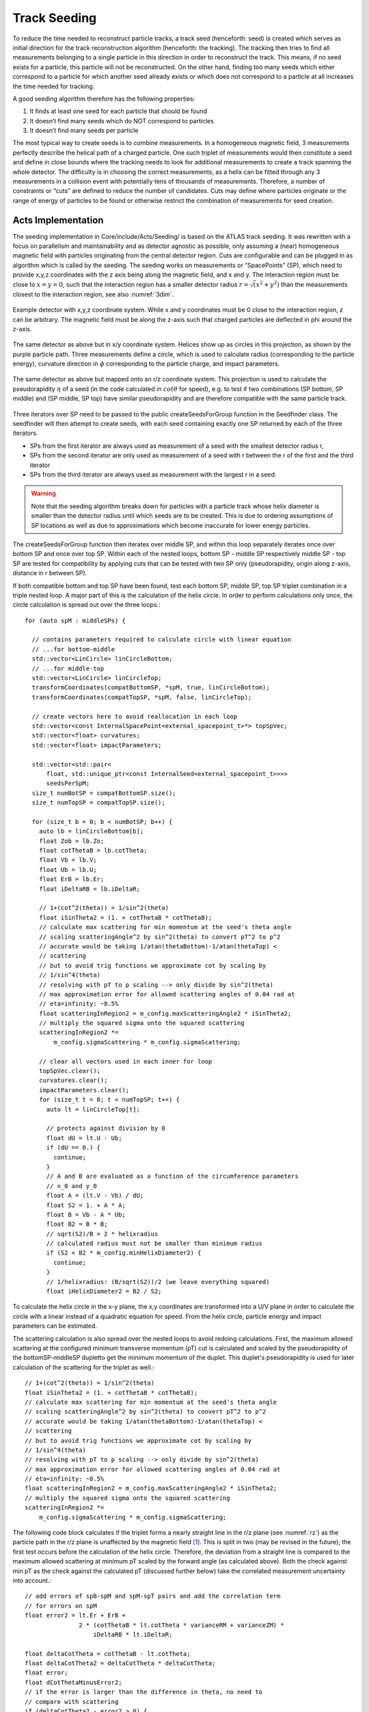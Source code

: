 Track Seeding
==============

To reduce the time needed to reconstruct particle tracks, a track seed (henceforth: seed) is created which serves as initial direction for the track reconstruction algorithm (henceforth: the tracking). The tracking then tries to find all measurements belonging to a single particle in this direction in order to reconstruct the track. This means, if no seed exists for a particle, this particle will not be reconstructed. On the other hand, finding too many seeds which either correspond to a particle for which another seed already exists or which does not correspond to a particle at all increases the time needed for tracking.

A good seeding algorithm therefore has the following properties:

#. It finds at least one seed for each particle that should be found
#. It doesn’t find many seeds which do NOT correspond to particles
#. It doesn’t find many seeds per particle

The most typical way to create seeds is to combine measurements. In a homogeneous magnetic field, 3 measurements perfectly describe the helical path of a charged particle. One such triplet of measurements would then constitute a seed and define in close bounds where the tracking needs to look for additional measurements to create a track spanning the whole detector. The difficulty is in choosing the correct measurements, as a helix can be fitted through any 3 measurements in a collision event with potentially tens of thousands of measurements. Therefore, a number of constraints or “cuts” are defined to reduce the number of candidates. Cuts may define where particles originate or the range of energy of particles to be found or otherwise restrict the combination of measurements for seed creation.

Acts Implementation
-------------------

The seeding implementation in Core/include/Acts/Seeding/ is based on the ATLAS track seeding. It was rewritten with a focus on parallelism and maintainability and as detector agnostic as possible, only assuming a (near) homogeneous magnetic field with particles originating from the central detector region. Cuts are configurable and can be plugged in as algorithm which is called by the seeding. The seeding works on measurements or “SpacePoints” (SP), which need to provide x,y,z coordinates with the z axis being along the magnetic field, and x and y. The interaction region must be close to :math:`x=y=0`, such that the interaction region has a smaller detector radius :math:`r = \sqrt(x^2+y^2)` than the measurements closest to the interaction region, see also :numref:`3dim`.


.. figure:: ../figures/seeding/3Dcoordinates.svg
  :name: 3dim
  :align: center
  :width: 600

  Example detector with x,y,z coordinate system. While x and y coordinates must be 0 close to the interaction region, z can be arbitrary. The magnetic field must be along the z-axis such that charged particles are deflected in \phi around the z-axis.

.. figure:: ../figures/seeding/x-yCoordinates.svg
  :name: xy
  :align: center
  :width: 500

  The same detector as above but in x/y coordinate system. Helices show up as circles in this projection, as shown by the purple particle path. Three measurements define a circle, which is used to calculate radius (corresponding to the particle energy), curvature direction in :math:`\phi` corresponding to the particle charge, and impact parameters.

.. figure:: ../figures/seeding/r-zCoordinates.svg
  :name: rz
  :align: center
  :width: 500

  The same detector as above but mapped onto an r/z coordinate system. This projection is used to calculate the pseudorapidity :math:`\eta` of a seed (in the code calculated in :math:`cot \theta` for speed), e.g. to test if two combinations (SP bottom, SP middle) and (SP middle, SP top) have similar pseudorapidity and are therefore compatible with the same particle track.

Three iterators over SP need to be passed to the public createSeedsForGroup function in the Seedfinder class. The seedfinder will then attempt to create seeds, with each seed containing exactly one SP returned by each of the three iterators. 

- SPs from the first iterator are always used as measurement of a seed with the smallest detector radius r, 
- SPs from the second iterator are only used as measurement of a seed with r between the r of the first and the third iterator
- SPs from the third iterator are always used as measurement with the largest r in a seed.

.. warning::
    Note that the seeding algorithm breaks down for particles with a particle track whose helix diameter is smaller than the detector radius until which seeds are to be created. This is due to ordering assumptions of SP locations as well as due to approximations which become inaccurate for lower energy particles.

The createSeedsForGroup function then iterates over middle SP, and within this loop separately iterates once over bottom SP and once over top SP. Within each of the nested loops, bottom SP - middle SP respectively middle SP - top SP are tested for compatibility by applying cuts that can be tested with two SP only (pseudorapidity, origin along z-axis, distance in r between SP).

If both compatible bottom and top SP have been found, test each bottom SP, middle SP, top SP triplet combination in a triple nested loop. A major part of this is the calculation of the helix circle. In order to perform calculations only once, the circle calculation is spread out over the three loops.::

  for (auto spM : middleSPs) {

    // contains parameters required to calculate circle with linear equation
    // ...for bottom-middle
    std::vector<LinCircle> linCircleBottom;
    // ...for middle-top
    std::vector<LinCircle> linCircleTop;
    transformCoordinates(compatBottomSP, *spM, true, linCircleBottom);
    transformCoordinates(compatTopSP, *spM, false, linCircleTop);

    // create vectors here to avoid reallocation in each loop
    std::vector<const InternalSpacePoint<external_spacepoint_t>*> topSpVec;
    std::vector<float> curvatures;
    std::vector<float> impactParameters;

    std::vector<std::pair<
        float, std::unique_ptr<const InternalSeed<external_spacepoint_t>>>>
        seedsPerSpM;
    size_t numBotSP = compatBottomSP.size();
    size_t numTopSP = compatTopSP.size();

    for (size_t b = 0; b < numBotSP; b++) {
      auto lb = linCircleBottom[b];
      float Zob = lb.Zo;
      float cotThetaB = lb.cotTheta;
      float Vb = lb.V;
      float Ub = lb.U;
      float ErB = lb.Er;
      float iDeltaRB = lb.iDeltaR;

      // 1+(cot^2(theta)) = 1/sin^2(theta)
      float iSinTheta2 = (1. + cotThetaB * cotThetaB);
      // calculate max scattering for min momentum at the seed's theta angle
      // scaling scatteringAngle^2 by sin^2(theta) to convert pT^2 to p^2
      // accurate would be taking 1/atan(thetaBottom)-1/atan(thetaTop) <
      // scattering
      // but to avoid trig functions we approximate cot by scaling by
      // 1/sin^4(theta)
      // resolving with pT to p scaling --> only divide by sin^2(theta)
      // max approximation error for allowed scattering angles of 0.04 rad at
      // eta=infinity: ~8.5%
      float scatteringInRegion2 = m_config.maxScatteringAngle2 * iSinTheta2;
      // multiply the squared sigma onto the squared scattering
      scatteringInRegion2 *=
          m_config.sigmaScattering * m_config.sigmaScattering;

      // clear all vectors used in each inner for loop
      topSpVec.clear();
      curvatures.clear();
      impactParameters.clear();
      for (size_t t = 0; t < numTopSP; t++) {
        auto lt = linCircleTop[t];

        // protects against division by 0
        float dU = lt.U - Ub;
        if (dU == 0.) {
          continue;
        }
        // A and B are evaluated as a function of the circumference parameters
        // x_0 and y_0
        float A = (lt.V - Vb) / dU;
        float S2 = 1. + A * A;
        float B = Vb - A * Ub;
        float B2 = B * B;
        // sqrt(S2)/B = 2 * helixradius
        // calculated radius must not be smaller than minimum radius
        if (S2 < B2 * m_config.minHelixDiameter2) {
          continue;
        }
        // 1/helixradius: (B/sqrt(S2))/2 (we leave everything squared)
        float iHelixDiameter2 = B2 / S2;

To calculate the helix circle in the x-y plane, the x,y coordinates are transformed into a U/V plane in order to calculate the circle with a linear instead of a quadratic equation for speed. From the helix circle, particle energy and impact parameters can be estimated.


The scattering calculation is also spread over the nested loops to avoid redoing calculations. First, the maximum allowed scattering at the configured minimum transverse momentum (pT) cut is calculated and scaled by the pseudorapidity of the bottomSP-middleSP dupletto get the minimum momentum of the duplet. This duplet's pseudorapidity is used for later calculation of the scattering for the triplet as well.::

      // 1+(cot^2(theta)) = 1/sin^2(theta)
      float iSinTheta2 = (1. + cotThetaB * cotThetaB);
      // calculate max scattering for min momentum at the seed's theta angle
      // scaling scatteringAngle^2 by sin^2(theta) to convert pT^2 to p^2
      // accurate would be taking 1/atan(thetaBottom)-1/atan(thetaTop) <
      // scattering
      // but to avoid trig functions we approximate cot by scaling by
      // 1/sin^4(theta)
      // resolving with pT to p scaling --> only divide by sin^2(theta)
      // max approximation error for allowed scattering angles of 0.04 rad at
      // eta=infinity: ~8.5%
      float scatteringInRegion2 = m_config.maxScatteringAngle2 * iSinTheta2;
      // multiply the squared sigma onto the squared scattering
      scatteringInRegion2 *=
          m_config.sigmaScattering * m_config.sigmaScattering;

The following code block calculates if the triplet forms a nearly straight line in the r/z plane (see :numref:`rz`) as the particle path in the r/z plane is unaffected by the magnetic field [#f1]_. This is split in two (may be revised in the future); the first test occurs before the calculation of the helix circle. Therefore, the deviation from a straight line is compared to the maximum allowed scattering at minimum pT scaled by the forward angle (as calculated above). Both the check against min pT as the check against the calculated pT (discussed further below) take the correlated measurement uncertainty into account.::

        // add errors of spB-spM and spM-spT pairs and add the correlation term
        // for errors on spM
        float error2 = lt.Er + ErB +
                       2 * (cotThetaB * lt.cotTheta * varianceRM + varianceZM) *
                           iDeltaRB * lt.iDeltaR;

        float deltaCotTheta = cotThetaB - lt.cotTheta;
        float deltaCotTheta2 = deltaCotTheta * deltaCotTheta;
        float error;
        float dCotThetaMinusError2;
        // if the error is larger than the difference in theta, no need to
        // compare with scattering
        if (deltaCotTheta2 - error2 > 0) {
          deltaCotTheta = std::abs(deltaCotTheta);
          // if deltaTheta larger than the scattering for the lower pT cut, skip
          error = std::sqrt(error2);
          dCotThetaMinusError2 =
              deltaCotTheta2 + error2 - 2 * deltaCotTheta * error;
          // avoid taking root of scatteringInRegion
          // if left side of ">" is positive, both sides of unequality can be
          // squared
          // (scattering is always positive)

          if (dCotThetaMinusError2 > scatteringInRegion2) {
            continue;
          }
        }

Now the check for scattering with calculated particle momentum. Momentum is calculated from the pT and the pseudorapidity. This must be :math:`\geq` the lower pT cut, and therefore allows :math:`\leq` scattering compared to the previous check, as the scattering decreases linearly with particle energy::

        // calculate scattering for p(T) calculated from seed curvature
        float pT2scatter = 4 * iHelixDiameter2 * m_config.pT2perRadius;
        // TODO: include upper pT limit for scatter calc
        // convert p(T) to p scaling by sin^2(theta) AND scale by 1/sin^4(theta)
        // from rad to deltaCotTheta
        float p2scatter = pT2scatter * iSinTheta2;
        // if deltaTheta larger than allowed scattering for calculated pT, skip
        if ((deltaCotTheta2 - error2 > 0) &&
            (dCotThetaMinusError2 >
             p2scatter * m_config.sigmaScattering * m_config.sigmaScattering)) {
          continue;
        }


The last cut applied in this function is on the so-called impact parameters, which is the distance of the perigee of a track from the interaction region in mm of detector radius. It is calculated and cut on before storing all top SP compatible with both the current middle SP and current bottom SP.::


        // A and B allow calculation of impact params in U/V plane with linear
        // function
        // (in contrast to having to solve a quadratic function in x/y plane)
        float Im = std::abs((A - B * rM) * rM);

        if (Im <= m_config.impactMax) {
          topSpVec.push_back(compatTopSP[t]);
          // inverse diameter is signed depending if the curvature is
          // positive/negative in phi
          curvatures.push_back(B / std::sqrt(S2));
          impactParameters.push_back(Im);
        }

The bottom SP and middle SP as well as the collection of top SP is passed to SeedFilter::filterSeeds_2SpFixed, whose collected output for the current middle SP with all compatible bottom SP and top SP is then passed to SeedFilter::filterSeeds_1SpFixed.

SeedFilter::filterSeeds_2SpFixed
--------------------------------

This function assigns a weight (which should correspond to the likelihood that a seed is good) to all seeds and calls the detector specific cuts to apply a hard cut or modify the weight. The weight is a “soft cut”, in that it is only used to discard tracks if many seeds are created for the same middle SP in SeedFilter::filterSeeds_1SpFixed

The weight is influenced by:

#. The impact parameter (the higher the distance the worse)
#. The number of seeds which may belong to the same particle track
#. Optional detector specific cuts.


The impact parameter is multiplied by the configured factor and subtracted from the weight, as seeds with higher impact parameters are assumed to be less likely to stem from a particle than another seed using the same middle SP with smaller impact parameters.

The number of seeds only differing in top SP which have similar helix radius and the same sign (i.e. the same charge) is used to increase the weight, as it means that more than three measurements that may be from the same particle have been found. The measurements must have a minimum distance in detector radius, such that measurements from the same layer cannot be counted towards the increased weight. The number of found compatible seeds is multiplied by a configured factor and added to the weight.

The optional detector specific cuts can use the weight from 1. and 2. and the three SP to apply a hard cut or change the weight of a seed.

SeedFilter::filterSeeds_1SpFixed
--------------------------------

This function allows the detector specific cuts to filter on the basis of all seeds with a common middle SP and limits the number of seeds per middle SP to the configured limit. It sorts the seeds by weight and, to achieve a well-defined ordering in the rare case weights are equal, sorts them by location. The ordering by location is only done to make sure reimplementations (such as the GPU code) are comparable and return the bitwise exactly same result.


Footnotes
---------

.. [#f1] approximately, this is one of the reasons the algorithm breaks down for low energy particles.

